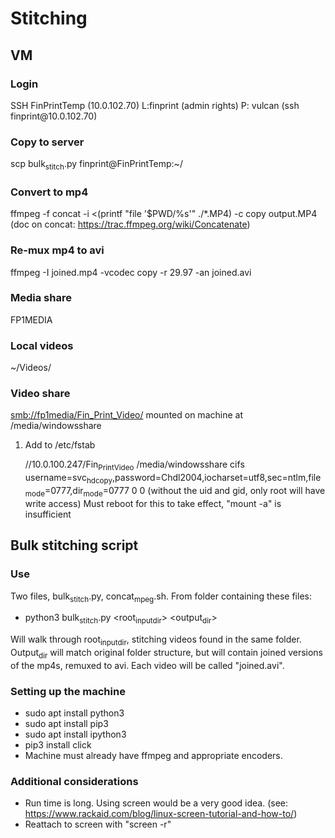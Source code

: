 * Stitching
** VM
*** Login
    SSH  FinPrintTemp (10.0.102.70)
    L:finprint (admin rights)
    P: vulcan
    (ssh finprint@10.0.102.70)
*** Copy to server
    scp bulk_stitch.py finprint@FinPrintTemp:~/
*** Convert to mp4
    ffmpeg -f concat -i <(printf "file '$PWD/%s'\n" ./*.MP4) -c copy output.MP4
    (doc on concat: https://trac.ffmpeg.org/wiki/Concatenate)
*** Re-mux mp4 to avi
    ffmpeg -I joined.mp4 -vcodec copy -r 29.97 -an joined.avi
*** Media share
    FP1MEDIA
*** Local videos
    ~/Videos/
*** Video share
    smb://fp1media/Fin_Print_Video/
    mounted on machine at /media/windowsshare
**** Add to /etc/fstab
     //10.0.100.247/Fin_Print_Video /media/windowsshare cifs username=svc_hdcopy,password=Chdl2004,iocharset=utf8,sec=ntlm,file_mode=0777,dir_mode=0777 0 0
     (without the uid and gid, only root will have write access)
     Must reboot for this to take effect, "mount -a" is insufficient
** Bulk stitching script
*** Use
    Two files, bulk_stitch.py, concat_mpeg.sh. From folder containing these files:
    - python3 bulk_stitch.py <root_input_dir> <output_dir>
    Will walk through root_input_dir, stitching videos found in the same folder. Output_dir will match
    original folder structure, but will contain joined versions of the mp4s, remuxed to avi. Each video
    will be called "joined.avi".
*** Setting up the machine
    - sudo apt install python3
    - sudo apt install pip3
    - sudo apt install ipython3
    - pip3 install click
    - Machine must already have ffmpeg and appropriate encoders.
*** Additional considerations
    - Run time is long. Using screen would be a very good idea. 
      (see: https://www.rackaid.com/blog/linux-screen-tutorial-and-how-to/)
    - Reattach to screen with "screen -r"
